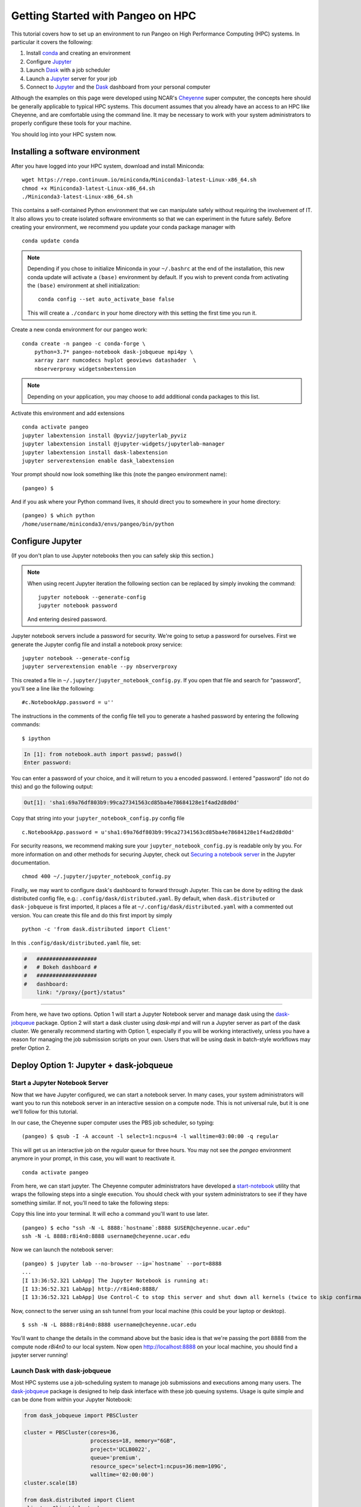 .. _hpc:

Getting Started with Pangeo on HPC
==================================

This tutorial covers how to set up an environment to run Pangeo on High
Performance Computing (HPC) systems. In particular it covers the following:

1. Install `conda`_ and creating an environment
2. Configure `Jupyter`_
3. Launch `Dask`_ with a job scheduler
4. Launch a `Jupyter`_ server for your job
5. Connect to `Jupyter`_ and the `Dask`_ dashboard from your personal computer

Although the examples on this page were developed using NCAR's `Cheyenne`_ super
computer, the concepts here should be generally applicable to typical HPC systems.
This document assumes that you already have an access to an HPC like Cheyenne,
and are comfortable using the command line. It may be necessary to work with your
system administrators to properly configure these tools for your machine.

You should log into your HPC system now.

Installing a software environment
---------------------------------

After you have logged into your HPC system, download and install Miniconda:

::

    wget https://repo.continuum.io/miniconda/Miniconda3-latest-Linux-x86_64.sh
    chmod +x Miniconda3-latest-Linux-x86_64.sh
    ./Miniconda3-latest-Linux-x86_64.sh

This contains a self-contained Python environment that we can manipulate
safely without requiring the involvement of IT. It also allows you to
create isolated software environments so that we can experiment in the
future safely. Before creating your environment, we recommend you update
your conda package manager with

::
    
    conda update conda
    
.. note:: 

    Depending if you chose to initialize Miniconda in your ``~/.bashrc``
    at the end of the installation, this new conda update will activate
    a ``(base)`` environment by default. If you wish to prevent conda
    from activating the ``(base)`` environment at shell initialization:
    ::
    
            conda config --set auto_activate_base false
    
    This will create a ``./condarc`` in your home
    directory with this setting the first time you run it. 

Create a new conda environment for our pangeo work:

::

    conda create -n pangeo -c conda-forge \
        python=3.7* pangeo-notebook dask-jobqueue mpi4py \
        xarray zarr numcodecs hvplot geoviews datashader  \
        nbserverproxy widgetsnbextension

.. note::

   Depending on your application, you may choose to add additional conda
   packages to this list.

Activate this environment and add extensions

::

    conda activate pangeo
    jupyter labextension install @pyviz/jupyterlab_pyviz
    jupyter labextension install @jupyter-widgets/jupyterlab-manager
    jupyter labextension install dask-labextension
    jupyter serverextension enable dask_labextension
    
Your prompt should now look something like this (note the pangeo environment name):

::

    (pangeo) $

And if you ask where your Python command lives, it should direct you to
somewhere in your home directory:

::

    (pangeo) $ which python
    /home/username/miniconda3/envs/pangeo/bin/python

Configure Jupyter
-----------------

(If you don't plan to use Jupyter notebooks then you can safely skip
this section.)

.. note::

   When using recent Jupyter iteration the following section can be replaced by simply invoking the command::
   
      jupyter notebook --generate-config
      jupyter notebook password

   And entering desired password.

Jupyter notebook servers include a password for security. We're going to
setup a password for ourselves. First we generate the Jupyter config
file and install a notebook proxy service:

::

    jupyter notebook --generate-config
    jupyter serverextension enable --py nbserverproxy

This created a file in ``~/.jupyter/jupyter_notebook_config.py``. If you
open that file and search for "password", you'll see a line like the
following:

::

    #c.NotebookApp.password = u''

The instructions in the comments of the config file tell you to generate
a hashed password by entering the following commands:

::

    $ ipython

.. code:: python

    In [1]: from notebook.auth import passwd; passwd()
    Enter password:

You can enter a password of your choice, and it will return to you a
encoded password. I entered "password" (do not do this) and go the following
output:

.. code:: python

    Out[1]: 'sha1:69a76df803b9:99ca27341563cd85ba4e78684128e1f4ad2d8d0d'

Copy that string into your ``jupyter_notebook_config.py`` config file

::

    c.NotebookApp.password = u'sha1:69a76df803b9:99ca27341563cd85ba4e78684128e1f4ad2d8d0d'

For security reasons, we recommend making sure your ``jupyter_notebook_config.py``
is readable only by you. For more information on and other methods for
securing Jupyter, check out
`Securing a notebook server <http://jupyter-notebook.readthedocs.io/en/stable/public_server.html#securing-a-notebook-server>`__
in the Jupyter documentation.

::

    chmod 400 ~/.jupyter/jupyter_notebook_config.py

Finally, we may want to configure dask's dashboard to forward through Jupyter.
This can be done by editing the dask distributed config file, e.g.:
``.config/dask/distributed.yaml``. By default, when ``dask.distributed`` or
``dask-jobqueue`` is first imported, it places a file at ``~/.config/dask/distributed.yaml``
with a commented out version. You can create this file and do this first import by simply 

::

    python -c 'from dask.distributed import Client'

In this ``.config/dask/distributed.yaml`` file, set:

.. code:: python

  #   ###################
  #   # Bokeh dashboard #
  #   ###################
  #   dashboard:
      link: "/proxy/{port}/status"
      

------------

From here, we have two options. Option 1 will start a Jupyter Notebook server
and manage dask using the `dask-jobqueue`_ package. Option 2 will start a dask
cluster using `dask-mpi` and will run a Jupyter server as part of the dask cluster.
We generally recommend starting with Option 1, especially if you will be working
interactively, unless you have a reason for managing the job submission scripts
on your own. Users that will be using dask in batch-style workflows may prefer
Option 2.

Deploy Option 1: Jupyter + dask-jobqueue
----------------------------------------

Start a Jupyter Notebook Server
^^^^^^^^^^^^^^^^^^^^^^^^^^^^^^^

Now that we have Jupyter configured, we can start a notebook server. In many
cases, your system administrators will want you to run this notebook server in
an interactive session on a compute node. This is not universal rule, but it is
one we'll follow for this tutorial.

In our case, the Cheyenne super computer uses the PBS job scheduler, so typing:

::

    (pangeo) $ qsub -I -A account -l select=1:ncpus=4 -l walltime=03:00:00 -q regular

This will get us an interactive job on the `regular` queue for three hours. You
may not see the `pangeo` environment anymore in your prompt, in this case, you
will want to reactivate it.

::

    conda activate pangeo

From here, we can start jupyter. The Cheyenne computer administrators have
developed a `start-notebook <https://www2.cisl.ucar.edu/resources/computational-systems/cheyenne/software/jupyter-and-ipython#notebook>`__
utility that wraps the following steps into a single execution. You should
check with your system administrators to see if they have something similar.
If not, you'll need to take the following steps:

Copy this line into your terminal. It will echo a command you'll want to use
later.

::

    (pangeo) $ echo "ssh -N -L 8888:`hostname`:8888 $USER@cheyenne.ucar.edu"
    ssh -N -L 8888:r8i4n0:8888 username@cheyenne.ucar.edu

Now we can launch the notebook server:

::

    (pangeo) $ jupyter lab --no-browser --ip=`hostname` --port=8888
    ...
    [I 13:36:52.321 LabApp] The Jupyter Notebook is running at:
    [I 13:36:52.321 LabApp] http://r8i4n0:8888/
    [I 13:36:52.321 LabApp] Use Control-C to stop this server and shut down all kernels (twice to skip confirmation).

Now, connect to the server using an ssh tunnel from your local machine
(this could be your laptop or desktop).

::

    $ ssh -N -L 8888:r8i4n0:8888 username@cheyenne.ucar.edu

You'll want to change the details in the command above but the basic idea is
that we're passing the port 8888 from the compute node `r8i4n0` to our
local system. Now open http://localhost:8888 on your local machine, you should
find a jupyter server running!

Launch Dask with dask-jobqueue
^^^^^^^^^^^^^^^^^^^^^^^^^^^^^^

Most HPC systems use a job-scheduling system to manage job submissions and
executions among many users. The `dask-jobqueue`_ package is designed to help
dask interface with these job queuing systems. Usage is quite simple and can be
done from within your Jupyter Notebook:

.. code:: python

    from dask_jobqueue import PBSCluster

    cluster = PBSCluster(cores=36,
                         processes=18, memory="6GB",
                         project='UCLB0022',
                         queue='premium',
                         resource_spec='select=1:ncpus=36:mem=109G',
                         walltime='02:00:00')
    cluster.scale(18)

    from dask.distributed import Client
    client = Client(cluster)

The `scale()` method submits a batch of jobs to the job queue system
(in this case PBS). Depending on how busy the job queue is, it can take a few
minutes for workers to join your cluster. You can usually check the status of
your queued jobs using a command line utility like `qstat`. You can also check
the status of your cluster from inside your Jupyter session:

.. code:: python

    print(client)

For more examples of how to use
`dask-jobqueue`_, refer to the
`package documentation <http://dask-jobqueue.readthedocs.io>`__.

Deploy Option 2: Jupyter + dask-mpi
-----------------------------------

This approach allows you to deploy dask directly using batch jobs on your HPC
machine.

The MPI library is only used to distribute the dask-workers across the
cluster. MPI is **NOT** used for communication by dask.

.. note::

   The following scripts and procedures have been packed into a convenient wrapper
   script ``launch-dask.sh``. It and its supporting utilities can be found in the
   `pangeo Github repository <https://github.com/pangeo-data/pangeo/tree/master/utilities/cheyenne>`__.

   The usage of this script is quite simple:

   .. code:: bash

       ./launch-dask.sh ${N_WORK_NODES}

   where ``N_WORK_NODES`` is the number of nodes you want to add to the cluster
   beyond the one that is automatically added for the scheduler. Once this command
   has been run, and after a moment for the jobs to work their way through the queue,
   it will print something like:

   .. code:: bash

       Run the following command from your local machine:
       ssh -N -L 8888:r7i3n13:8888 -L 8787:r7i3n13:8787 username@cheyenne.ucar.edu
       Then open the following URLs:
           Jupyter lab: http://localhost:8888
           Dask dashboard: http://localhost:8787

   It may be necessary to modify the included scripts to use different PBS
   project number, conda environment, or notebook directory.

*The remainder of this section is left here for completeness but for most users,
the ``launch-dask.sh`` script should be enough to get started.*

------------

Copy and paste the following text into a file, dask.sh:

.. code:: bash

    #!/bin/bash
    #PBS -N sample
    #PBS -q economy
    #PBS -A UCLB0022
    #PBS -l select=2:ncpus=36:mpiprocs=6
    #PBS -l walltime=01:00:00
    #PBS -j oe
    #PBS -m abe

    # Qsub template for UCAR CHEYENNE
    # Scheduler: PBS

    # This writes a scheduler.json file into your home directory
    # You can then connect with the following Python code
    # >>> from dask.distributed import Client
    # >>> client = Client(scheduler_file='~/scheduler.json')

    rm -f scheduler.json
    mpirun --np 12 dask-mpi \
        --nthreads 6 \
        --memory-limit 24e9 \
        --interface ib0

This script asks for two nodes with 36 cores each. It breaks up each
node into 6 MPI processes, each of which gets 6 cores and 24GB of RAM
each. You can tweak the numbers above if you like, but you'll have to
match some constraints in the PBS directives on the top and the
``mpirun`` keywords on the bottom.

Submit this script to run on the cluster with ``qsub``

::

    qsub dask.sh

And track its progress with ``qstat``

::

    $ qstat -u $USER

    chadmin1:
                                                                Req'd  Req'd   Elap
    Job ID          Username Queue    Jobname    SessID NDS TSK Memory Time  S Time
    --------------- -------- -------- ---------- ------ --- --- ------ ----- - -----
    1681778.chadmin username regular  sample      27872   2 144    --  00:20 R 00:01

When this job runs it places a ``scheduler.json`` file in your home
directory. This contains the necessary information to connect to this
cluster from anywhere in the network. We'll do that now briefly from the
login node. In the next section we'll set up a Jupyter notebook server
on your allocation.

::

    $ ipython

.. code:: python

    from dask.distributed import Client
    client = Client(scheduler_file='scheduler.json')
    client

.. code:: python

    Out[3]: <Client: scheduler='tcp://10.148.0.92:8786' processes=11 cores=66>

Launch and connect to Jupyter
^^^^^^^^^^^^^^^^^^^^^^^^^^^^^

From your same session on the login node, run the following code:

.. code:: python

    from dask.distributed import Client
    client = Client(scheduler_file='scheduler.json')

    import socket
    host = client.run_on_scheduler(socket.gethostname)

    def start_jlab(dask_scheduler):
        import subprocess
        proc = subprocess.Popen(['jupyter', 'lab', '--ip', host, '--no-browser'])
        dask_scheduler.jlab_proc = proc

    client.run_on_scheduler(start_jlab)

    print("ssh -N -L 8888:%s:8888  -L 8787:%s:8787 cheyenne.ucar.edu" % (host, host))

This should print out a statement like the following:

::

    ssh -N -L 8787:r13i2n1:8787 -L 8888:r13i2n1:8888 -l username cheyenne.ucar.edu

You can run this command from your personal computer (not the terminal
logged into Cheyenne) to set up SSH-tunnels that will allow you to log
into web servers running on your allocation. Afterwards, you should be
able to open the following links in your web browser on your computer:

-  Jupyter Lab: http://localhost:8888
-  Dask dashboard: http://localhost:8787/status

The SSH tunnels will route these into the correct machine in your
cluster allocation.

**Dynamic Deployment**


The job scheduler that manages the cluster is not intended for
interactive work like what we do with Jupyter notebooks. When we ask for
a modestly large deployment (like five machines) it may wait for hours
to find an appropriate time slot to deploy our job. This can be
inconvenient because our human schedules may not match up well with the
cluster's job scheduler.

However we seem to be able to get much faster response from the job
scheduler if we launch many single-machine jobs. This allows us to get
larger allocations faster (often immediately).

We can do this by making our deployment process a little bit more
complex by splitting it into two jobs:

1. One job that launches a scheduler and a few workers on one machine
2. Another job that only launches workers on one machine

Write these two scripts to your home directory:

**Main script**


::

    #!/bin/bash
    #PBS -N dask
    #PBS -q economy
    #PBS -A UCLB0022
    #PBS -l select=1:ncpus=36:mpiprocs=6
    #PBS -l walltime=00:30:00
    #PBS -j oe
    #PBS -m abe

    # Writes ~/scheduler.json file in home directory
    # Connect with
    # >>> from dask.distributed import Client
    # >>> client = Client(scheduler_file='~/scheduler.json')

    rm -f scheduler.json
    mpirun --np 6 dask-mpi --nthreads 6 \
        --memory-limit 22e9 \
        --interface ib0 \
        --local-directory $TMPDIR

**Add one worker script**


::

    #!/bin/bash
    #PBS -N dask-workers
    #PBS -q economy
    #PBS -A UCLB0022
    #PBS -l select=1:ncpus=36:mpiprocs=6
    #PBS -l walltime=00:30:00
    #PBS -j oe
    #PBS -m abe

    mpirun --np 6 dask-mpi --nthreads 6 \
        --memory-limit 22e9 \
        --interface ib0 \
        --no-scheduler \
        --local-directory $TMPDIR

And then run the main one once

::

    qsub main.sh

And the second one a few times

::

    qsub add-one-worker.sh
    qsub add-one-worker.sh
    qsub add-one-worker.sh
    qsub add-one-worker.sh

You can run this more times during your session to increase your
allocation dynamically. You can also kill these jobs independently to
contract your allocation dynamically and save compute time.

Further Reading
---------------

We have not attempted to provide a comprehensive tutorial on how to use Pangeo,
Dask, or Jupyter on HPC systems. This is because each HPC system is uniquely
configured. Instead we have provided two generalizable workflows for deploying
Pangeo. Below we provide a few useful links that will be useful for further
customization of these tools.

 * `Deploying Dask on HPC <http://dask.pydata.org/en/latest/setup/hpc.html>`__
 * `Configuring and Deploying Jupyter Servers <http://jupyter-notebook.readthedocs.io/en/stable/index.html>`__

.. _conda: https://conda.io/docs/
.. _Jupyter: https://jupyter.org/
.. _Dask: https://dask.pydata.org/
.. _Cheyenne: https://www2.cisl.ucar.edu/resources/computational-systems/cheyenne
.. _dask-jobqueue: http://dask-jobqueue.readthedocs.io
